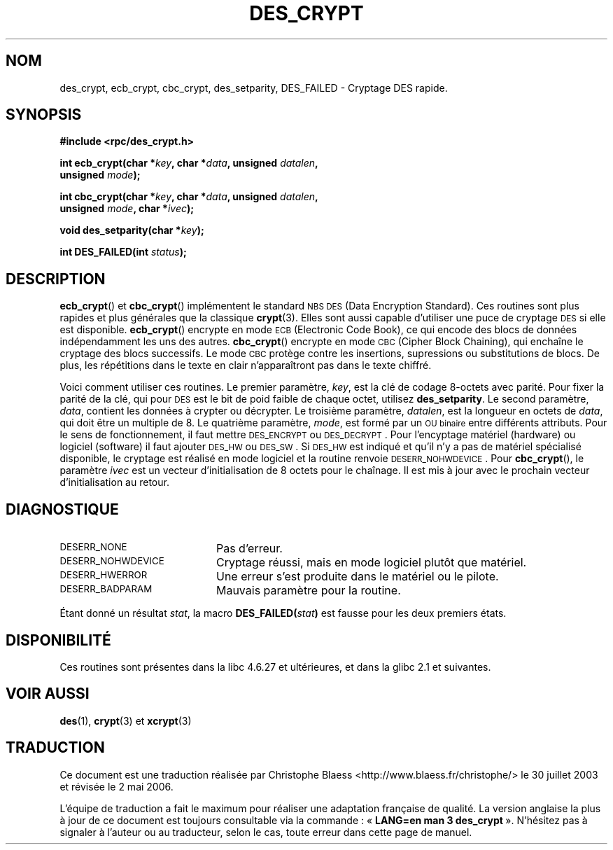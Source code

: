 .\" @(#)des_crypt.3	2.1 88/08/11 4.0 RPCSRC; from 1.16 88/03/02 SMI;
.\"
.\" Taken from libc4 sources, which say:
.\" Copyright (C) 1993 Eric Young - can be distributed under GPL.
.\"
.\" However, the above header line suggests that this file in fact is
.\" Copyright Sun Microsystems, Inc (and is provided for unrestricted use,
.\" see other Sun RPC sources).
.\"
.\" Traduction Christophe Blaess <ccb@club-internet.fr>
.\" 30/07/2003 LDP-1.58
.\" Màj 20/07/2005 LDP-1.64
.\" Màj 01/05/2006 LDP-1.67.1
.\"
.TH DES_CRYPT 3 "6 octobre 1987" LDP "Manuel du programmeur Linux"
.SH NOM
des_crypt, ecb_crypt, cbc_crypt, des_setparity, DES_FAILED \- Cryptage DES rapide.
.SH SYNOPSIS
.nf
.\" Sun version
.\" .B #include <des_crypt.h>
.B #include <rpc/des_crypt.h>
.LP
.BI "int ecb_crypt(char *" key ", char *" data ", unsigned " datalen ,
.BI "              unsigned " mode );
.LP
.BI "int cbc_crypt(char *" key ", char *" data ", unsigned " datalen ,
.BI "              unsigned " mode ", char *" ivec );
.LP
.BI "void des_setparity(char *" key );
.LP
.BI "int DES_FAILED(int " status );
.fi
.SH DESCRIPTION
.BR ecb_crypt ( \| )
et
.BR cbc_crypt ( \| )
implémentent le standard
.SM NBS
.SM DES
(Data Encryption Standard).
Ces routines sont plus rapides et plus générales que la classique
.BR crypt (3).
Elles sont aussi capable d'utiliser une puce de cryptage
.SM DES
si elle est disponible.
.BR ecb_crypt ( \| )
encrypte en mode
.SM ECB
(Electronic Code Book),
ce qui encode des blocs de données indépendamment les uns des autres.
.BR cbc_crypt ( \| )
encrypte en mode
.SM CBC
(Cipher Block Chaining),
qui enchaîne le cryptage des
blocs successifs. Le mode
.SM CBC
protège contre les insertions, supressions ou substitutions de blocs.
De plus, les répétitions dans le texte en clair n'apparaîtront pas
dans le texte chiffré.
.LP
Voici comment utiliser ces routines. Le premier paramètre,
.IR key ,
est la clé de codage 8-octets avec parité.
Pour fixer la parité de la clé, qui pour
.SM DES
est le bit de poid faible de chaque octet, utilisez
.BR des_setparity .
Le second paramètre,
.IR data ,
contient les données à crypter ou décrypter. Le
troisième paramètre,
.IR datalen ,
est la longueur en octets de
.IR data ,
qui doit être un multiple de 8. Le quatrième paramètre,
.IR mode ,
est formé par un
.SM "OU binaire"
entre différents attributs. Pour le sens de fonctionnement, il faut mettre
.SM DES_ENCRYPT
ou
.SM DES_DECRYPT\s0.
Pour l'encyptage matériel (hardware) ou
logiciel (software) il faut ajouter
.SM DES_HW
ou
.SM DES_SW\s0.
Si
.SM DES_HW
est indiqué et qu'il n'y a pas de matériel spécialisé disponible, le
cryptage est réalisé en mode logiciel et la routine renvoie
.SM DESERR_NOHWDEVICE\s0.
Pour
.BR cbc_crypt (),
le paramètre
.I ivec
est un vecteur d'initialisation de 8 octets
pour le chaînage. Il est mis à jour avec le prochain vecteur
d'initialisation au retour.
.LP
.SH DIAGNOSTIQUE
.PD 0
.TP 20
.SM DESERR_NONE
Pas d'erreur.
.TP
.SM DESERR_NOHWDEVICE
Cryptage réussi, mais en mode logiciel plutôt que matériel.
.TP
.SM DESERR_HWERROR
Une erreur s'est produite dans le matériel ou le pilote.
.TP
.SM DESERR_BADPARAM
Mauvais paramètre pour la routine.
.PD
.LP
Étant donné un résultat
.IR stat ,
la macro
.\" .SM DES_FAILED\c
.\" .BR ( stat )
.BI DES_FAILED( stat )
est fausse pour les deux premiers états.
.\" So far the Sun page
.\" Some additions - aeb
.SH DISPONIBILITÉ
Ces routines sont présentes dans la libc 4.6.27 et ultérieures, et
dans la glibc 2.1 et suivantes.
.SH "VOIR AUSSI"
.BR des (1),
.BR crypt (3)
.\" added, aeb
et
.BR xcrypt (3)
.SH TRADUCTION
.PP
Ce document est une traduction réalisée par Christophe Blaess
<http://www.blaess.fr/christophe/> le 30\ juillet\ 2003
et révisée le 2\ mai\ 2006.
.PP
L'équipe de traduction a fait le maximum pour réaliser une adaptation
française de qualité. La version anglaise la plus à jour de ce document est
toujours consultable via la commande\ : «\ \fBLANG=en\ man\ 3\ des_crypt\fR\ ».
N'hésitez pas à signaler à l'auteur ou au traducteur, selon le cas, toute
erreur dans cette page de manuel.
